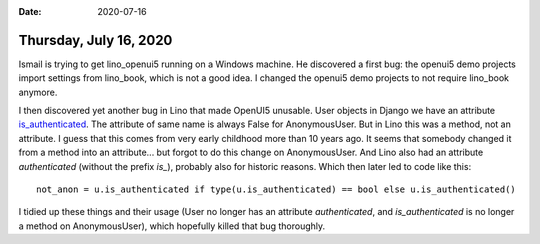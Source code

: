 :date: 2020-07-16

=======================
Thursday, July 16, 2020
=======================

Ismail is trying to get lino_openui5 running on a Windows machine.  He
discovered a first bug: the openui5 demo projects import settings from
lino_book, which is not a good idea. I changed the openui5 demo projects to not
require lino_book anymore.

I then discovered yet another bug in Lino that made OpenUI5 unusable. User
objects in Django we have an attribute `is_authenticated
<https://docs.djangoproject.com/en/3.0/topics/auth/default/#limiting-access-to-logged-in-users>`__.
The attribute of same name is always False for AnonymousUser.  But in Lino this
was a method, not an attribute. I guess that this comes from very early
childhood more than 10 years ago. It seems that somebody changed it from a
method into an attribute... but forgot to do this change on AnonymousUser.   And
Lino also had an attribute `authenticated` (without the prefix `is_`), probably
also for historic reasons. Which then later led to code like this::

  not_anon = u.is_authenticated if type(u.is_authenticated) == bool else u.is_authenticated()

I tidied up these things and their usage (User no longer has an attribute
`authenticated`, and `is_authenticated` is no longer a method on AnonymousUser),
which hopefully killed that bug thoroughly.
